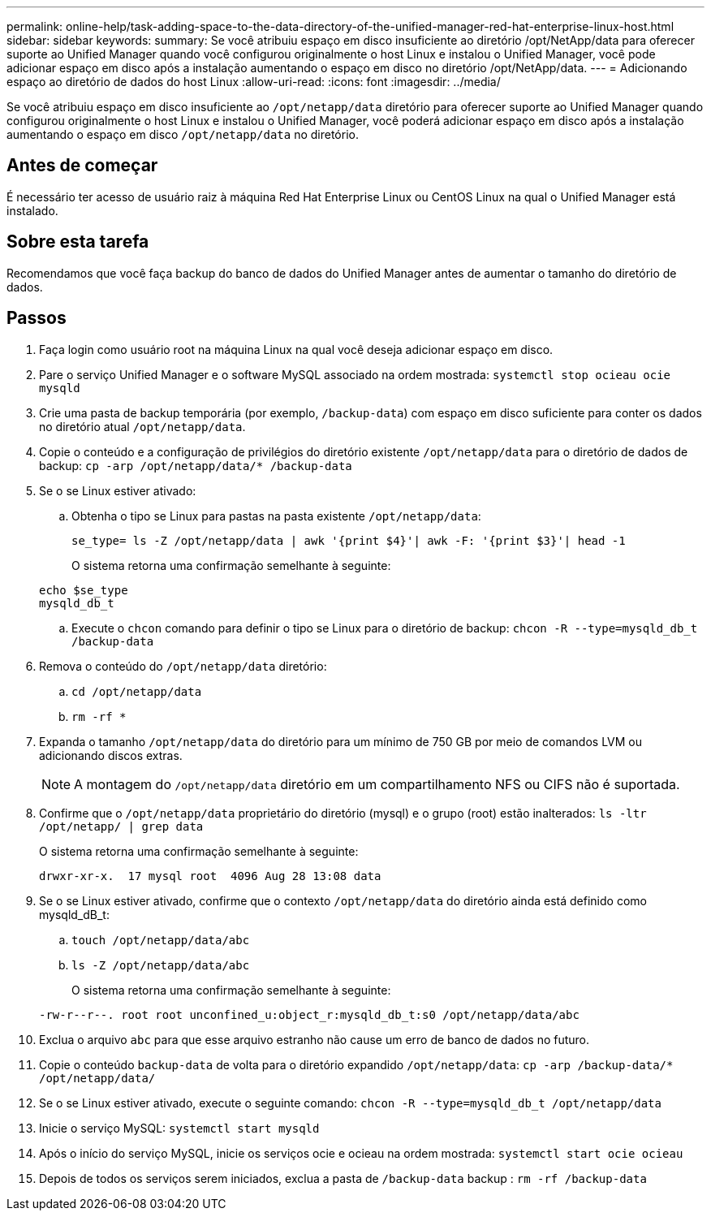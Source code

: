 ---
permalink: online-help/task-adding-space-to-the-data-directory-of-the-unified-manager-red-hat-enterprise-linux-host.html 
sidebar: sidebar 
keywords:  
summary: Se você atribuiu espaço em disco insuficiente ao diretório /opt/NetApp/data para oferecer suporte ao Unified Manager quando você configurou originalmente o host Linux e instalou o Unified Manager, você pode adicionar espaço em disco após a instalação aumentando o espaço em disco no diretório /opt/NetApp/data. 
---
= Adicionando espaço ao diretório de dados do host Linux
:allow-uri-read: 
:icons: font
:imagesdir: ../media/


[role="lead"]
Se você atribuiu espaço em disco insuficiente ao `/opt/netapp/data` diretório para oferecer suporte ao Unified Manager quando configurou originalmente o host Linux e instalou o Unified Manager, você poderá adicionar espaço em disco após a instalação aumentando o espaço em disco `/opt/netapp/data` no diretório.



== Antes de começar

É necessário ter acesso de usuário raiz à máquina Red Hat Enterprise Linux ou CentOS Linux na qual o Unified Manager está instalado.



== Sobre esta tarefa

Recomendamos que você faça backup do banco de dados do Unified Manager antes de aumentar o tamanho do diretório de dados.



== Passos

. Faça login como usuário root na máquina Linux na qual você deseja adicionar espaço em disco.
. Pare o serviço Unified Manager e o software MySQL associado na ordem mostrada: `systemctl stop ocieau ocie mysqld`
. Crie uma pasta de backup temporária (por exemplo, `/backup-data`) com espaço em disco suficiente para conter os dados no diretório atual `/opt/netapp/data`.
. Copie o conteúdo e a configuração de privilégios do diretório existente `/opt/netapp/data` para o diretório de dados de backup: `cp -arp /opt/netapp/data/* /backup-data`
. Se o se Linux estiver ativado:
+
.. Obtenha o tipo se Linux para pastas na pasta existente `/opt/netapp/data`:
+
`se_type= ls -Z /opt/netapp/data | awk '{print $4}'| awk -F: '{print $3}'| head -1`

+
O sistema retorna uma confirmação semelhante à seguinte:

+
[listing]
----
echo $se_type
mysqld_db_t
----
.. Execute o `chcon` comando para definir o tipo se Linux para o diretório de backup: `chcon -R --type=mysqld_db_t /backup-data`


. Remova o conteúdo do `/opt/netapp/data` diretório:
+
.. `cd /opt/netapp/data`
.. `rm -rf *`


. Expanda o tamanho `/opt/netapp/data` do diretório para um mínimo de 750 GB por meio de comandos LVM ou adicionando discos extras.
+
[NOTE]
====
A montagem do `/opt/netapp/data` diretório em um compartilhamento NFS ou CIFS não é suportada.

====
. Confirme que o `/opt/netapp/data` proprietário do diretório (mysql) e o grupo (root) estão inalterados: `ls -ltr /opt/netapp/ | grep data`
+
O sistema retorna uma confirmação semelhante à seguinte:

+
[listing]
----
drwxr-xr-x.  17 mysql root  4096 Aug 28 13:08 data
----
. Se o se Linux estiver ativado, confirme que o contexto `/opt/netapp/data` do diretório ainda está definido como mysqld_dB_t:
+
.. `touch /opt/netapp/data/abc`
.. `ls -Z /opt/netapp/data/abc`
+
O sistema retorna uma confirmação semelhante à seguinte:

+
[listing]
----
-rw-r--r--. root root unconfined_u:object_r:mysqld_db_t:s0 /opt/netapp/data/abc
----


. Exclua o arquivo `abc` para que esse arquivo estranho não cause um erro de banco de dados no futuro.
. Copie o conteúdo `backup-data` de volta para o diretório expandido `/opt/netapp/data`: `cp -arp /backup-data/* /opt/netapp/data/`
. Se o se Linux estiver ativado, execute o seguinte comando: `chcon -R --type=mysqld_db_t /opt/netapp/data`
. Inicie o serviço MySQL: `systemctl start mysqld`
. Após o início do serviço MySQL, inicie os serviços ocie e ocieau na ordem mostrada: `systemctl start ocie ocieau`
. Depois de todos os serviços serem iniciados, exclua a pasta de `/backup-data` backup : `rm -rf /backup-data`

